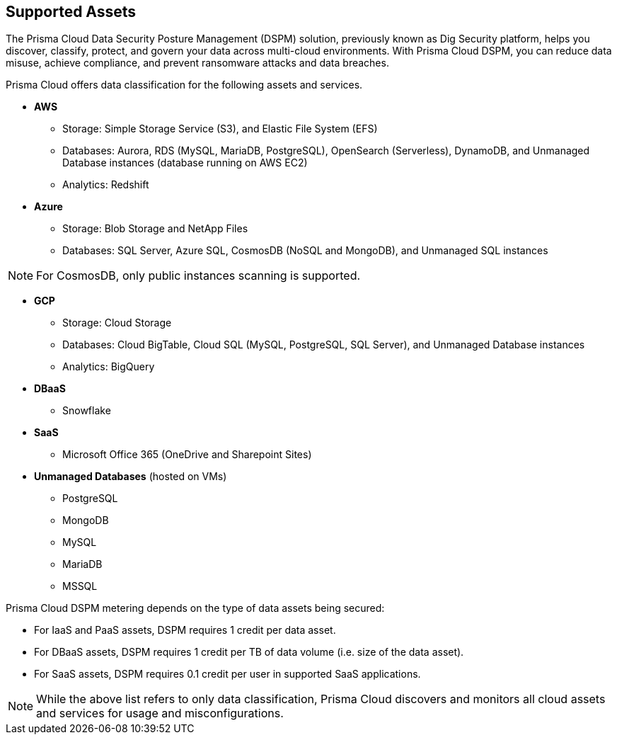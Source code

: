 == Supported Assets

The Prisma Cloud Data Security Posture Management (DSPM) solution, previously known as Dig Security platform, helps you discover, classify, protect, and govern your data across multi-cloud environments. With Prisma Cloud DSPM, you can reduce data misuse, achieve compliance, and prevent ransomware attacks and data breaches.

Prisma Cloud offers data classification for the following assets and services.

* *AWS*
** Storage: Simple Storage Service (S3), and Elastic File System (EFS)
** Databases: Aurora, RDS (MySQL, MariaDB, PostgreSQL), OpenSearch (Serverless), DynamoDB, and Unmanaged Database instances (database running on AWS EC2)
//deleted: DynamoDB Accelerator, Elasticache Cluster, Elasticache Replication Group, Elasticache for Memcache, MemoryDB for Redis
** Analytics: Redshift
//deleted: EMR and OpenSearch

* *Azure*
** Storage: Blob Storage and NetApp Files
** Databases: SQL Server, Azure SQL, CosmosDB (NoSQL and MongoDB), and Unmanaged SQL instances

NOTE: For CosmosDB, only public instances scanning is supported.
//deleted: Cache for Redis, Database for MariaDB, Database for MySQL, Database for PostgreSQL, SQL Database, SQL Managed instances, Unmanaged Database instances
//deleted: ** Analytics: Synapse Analytics

* *GCP*
** Storage: Cloud Storage
** Databases: Cloud BigTable, Cloud SQL (MySQL, PostgreSQL, SQL Server), and Unmanaged Database instances
//deleted: Cloud Spanner, Memorystore for Redis, Memorystore for Memcache
** Analytics: BigQuery

* *DBaaS*
** Snowflake

* *SaaS*
** Microsoft Office 365 (OneDrive and Sharepoint Sites)

* *Unmanaged Databases* (hosted on VMs)
** PostgreSQL
** MongoDB
** MySQL
** MariaDB
** MSSQL

Prisma Cloud DSPM metering depends on the type of data assets being secured:

* For IaaS and PaaS assets, DSPM requires 1 credit per data asset.
* For DBaaS assets, DSPM requires 1 credit per TB of data volume (i.e. size of the data asset).
* For SaaS assets, DSPM requires 0.1 credit per user in supported SaaS applications.

NOTE: While the above list refers to only data classification, Prisma Cloud discovers and monitors all cloud assets and services for usage and misconfigurations.

